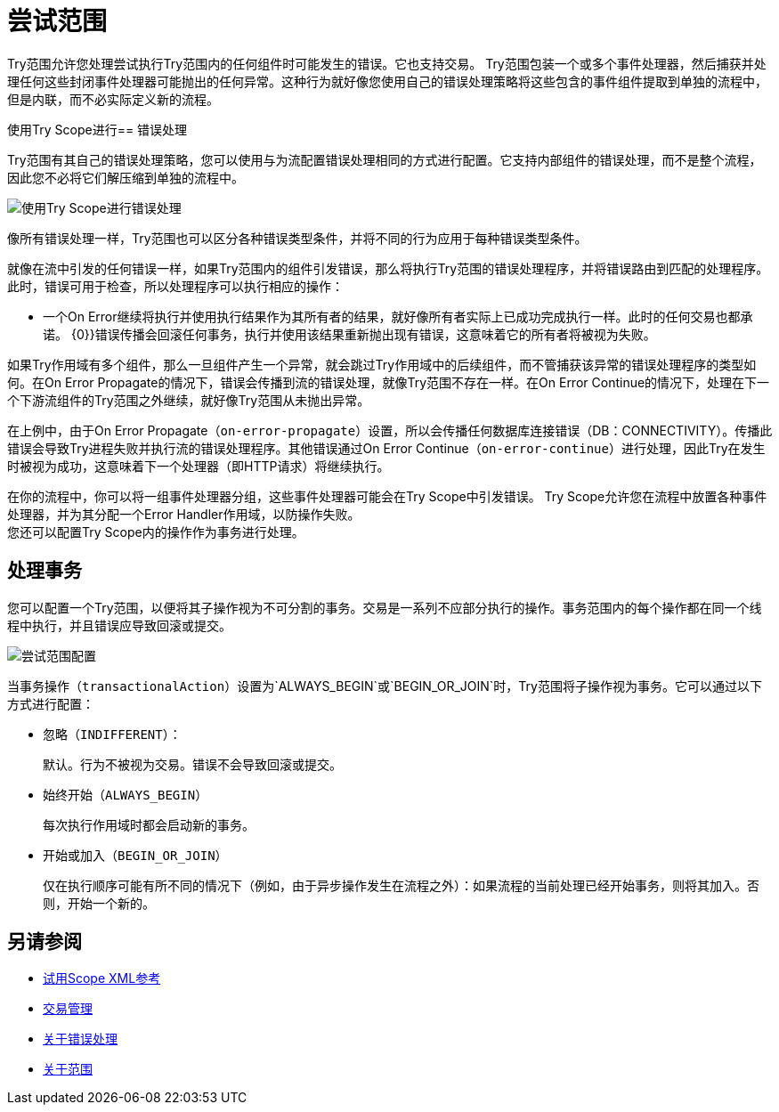 = 尝试范围

Try范围允许您处理尝试执行Try范围内的任何组件时可能发生的错误。它也支持交易。 Try范围包装一个或多个事件处理器，然后捕获并处理任何这些封闭事件处理器可能抛出的任何异常。这种行为就好像您使用自己的错误处理策略将这些包含的事件组件提取到单独的流程中，但是内联，而不必实际定义新的流程。

使用Try Scope进行== 错误处理

Try范围有其自己的错误处理策略，您可以使用与为流配置错误处理相同的方式进行配置。它支持内部组件的错误处理，而不是整个流程，因此您不必将它们解压缩到单独的流程中。

image::error-handling-try-scope.png[使用Try Scope进行错误处理]
// image::component-try-config.png[尝试组件配置]

像所有错误处理一样，Try范围也可以区分各种错误类型条件，并将不同的行为应用于每种错误类型条件。

就像在流中引发的任何错误一样，如果Try范围内的组件引发错误，那么将执行Try范围的错误处理程序，并将错误路由到匹配的处理程序。此时，错误可用于检查，所以处理程序可以执行相应的操作：

* 一个On Error继续将执行并使用执行结果作为其所有者的结果，就好像所有者实际上已成功完成执行一样。此时的任何交易也都承诺。
{0}}错误传播会回滚任何事务，执行并使用该结果重新抛出现有错误，这意味着它的所有者将被视为失败。

如果Try作用域有多个组件，那么一旦组件产生一个异常，就会跳过Try作用域中的后续组件，而不管捕获该异常的错误处理程序的类型如何。在On Error Propagate的情况下，错误会传播到流的错误处理，就像Try范围不存在一样。在On Error Continue的情况下，处理在下一个下游流组件的Try范围之外继续，就好像Try范围从未抛出异常。

在上例中，由于On Error Propagate（`on-error-propagate`）设置，所以会传播任何数据库连接错误（DB：CONNECTIVITY）。传播此错误会导致Try进程失败并执行流的错误处理程序。其他错误通过On Error Continue（`on-error-continue`）进行处理，因此Try在发生时被视为成功，这意味着下一个处理器（即HTTP请求）将继续执行。



在你的流程中，你可以将一组事件处理器分组，这些事件处理器可能会在Try Scope中引发错误。 Try Scope允许您在流程中放置各种事件处理器，并为其分配一个Error Handler作用域，以防操作失败。 +
您还可以配置Try Scope内的操作作为事务进行处理。


== 处理事务

您可以配置一个Try范围，以便将其子操作视为不可分割的事务。交易是一系列不应部分执行的操作。事务范围内的每个操作都在同一个线程中执行，并且错误应导致回滚或提交。

image::error-handling-try-scope-config.png[尝试范围配置]

当事务操作（`transactionalAction`）设置为`ALWAYS_BEGIN`或`BEGIN_OR_JOIN`时，Try范围将子操作视为事务。它可以通过以下方式进行配置：

* 忽略（`INDIFFERENT`）：
+
默认。行为不被视为交易。错误不会导致回滚或提交。

* 始终开始（`ALWAYS_BEGIN`）
+
每次执行作用域时都会启动新的事务。

* 开始或加入（`BEGIN_OR_JOIN`）
+
仅在执行顺序可能有所不同的情况下（例如，由于异步操作发生在流程之外）：如果流程的当前处理已经开始事务，则将其加入。否则，开始一个新的。

== 另请参阅

*  link:try-scope-xml-reference[试用Scope XML参考]
*  link:transaction-management[交易管理]
*  link:error-handling[关于错误处理]
*  link:scopes-concept[关于范围]
